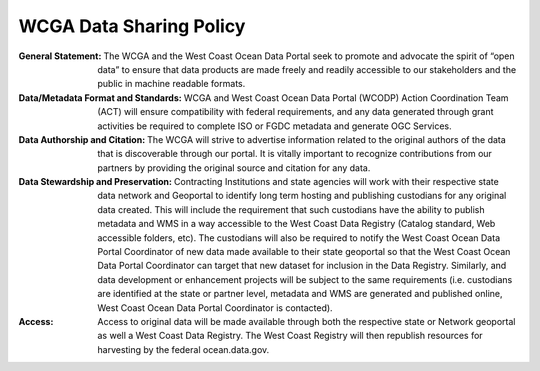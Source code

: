 ========================
WCGA Data Sharing Policy
========================

:General Statement:
	The WCGA and the West Coast Ocean Data Portal seek to promote and advocate the spirit of “open data” to ensure that data products are made freely and readily accessible to our stakeholders and the public in machine readable formats.

:Data/Metadata Format and Standards:
 	WCGA and West Coast Ocean Data Portal (WCODP) Action Coordination Team (ACT) will ensure compatibility with federal requirements, and any data generated through grant activities be required to complete ISO or FGDC metadata and generate OGC Services.

:Data Authorship and Citation:
	The WCGA will strive to advertise information related to the original authors of the data that is discoverable through our portal. It is vitally important to recognize contributions from our partners by providing the original source and citation for any data.

:Data Stewardship and Preservation:
	Contracting Institutions and state agencies will work with their respective state data network and Geoportal to identify long term hosting and publishing custodians for any original data created. This will include the requirement that such custodians have the ability to publish metadata and WMS in a way accessible to the West Coast Data Registry (Catalog standard, Web accessible folders, etc). The custodians will also be required to notify the West Coast Ocean Data Portal Coordinator of new data made available to their state geoportal so that the West Coast Ocean Data Portal Coordinator can target that new dataset for inclusion in the Data Registry. Similarly, and data development or enhancement projects will be subject to the same requirements (i.e. custodians are identified at the state or partner level, metadata and WMS are generated and published online, West Coast Ocean Data Portal Coordinator is contacted).

:Access:
	Access to original data will be made available through both the respective state or Network geoportal as well a West Coast Data Registry. The West Coast Registry will then republish resources for harvesting by the federal ocean.data.gov.

